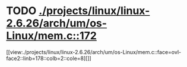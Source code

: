 * TODO [[view:./projects/linux/linux-2.6.26/arch/um/os-Linux/mem.c::face=ovl-face1::linb=172::colb=1::cole=9][ ./projects/linux/linux-2.6.26/arch/um/os-Linux/mem.c::172]]
[[view:./projects/linux/linux-2.6.26/arch/um/os-Linux/mem.c::face=ovl-face2::linb=178::colb=2::cole=8][]]
